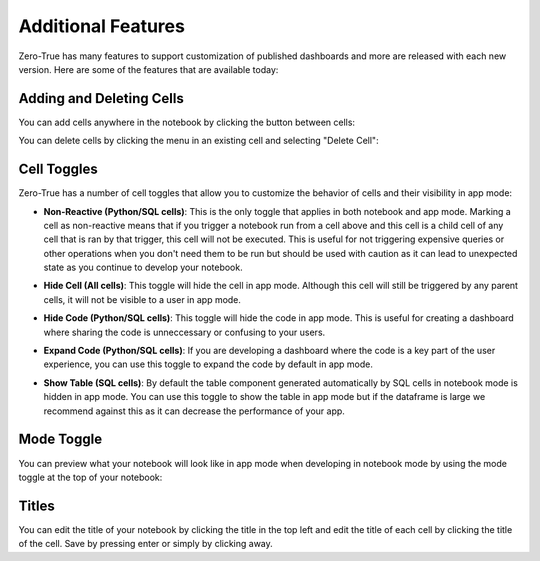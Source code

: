 Additional Features
===================

Zero-True has many features to support customization of published dashboards and more are released 
with each new version. Here are some of the features that are available today:

Adding and Deleting Cells
-------------------------

You can add cells anywhere in the notebook by clicking the button between cells:

.. image:: assets/add_cell.png 

You can delete cells by clicking the menu in an existing cell and selecting "Delete Cell":

.. image:: assets/delete_cell.png

Cell Toggles
------------

Zero-True has a number of cell toggles that allow you to customize the behavior of cells and their visibility in app mode:

- **Non-Reactive (Python/SQL cells)**: This is the only toggle that applies in both notebook and app mode. Marking a cell as non-reactive means that if you trigger a notebook run from a cell above and this cell is a child cell of any cell that is ran by that trigger, this cell will not be executed. This is useful for not triggering expensive queries or other operations when you don't need them to be run but should be used with caution as it can lead to unexpected state as you continue to develop your notebook.
- **Hide Cell (All cells)**: This toggle will hide the cell in app mode. Although this cell will still be triggered by any parent cells, it will not be visible to a user in app mode.
- **Hide Code (Python/SQL cells)**: This toggle will hide the code in app mode. This is useful for creating a dashboard where sharing the code is unneccessary or confusing to your users.
- **Expand Code (Python/SQL cells)**: If you are developing a dashboard where the code is a key part of the user experience, you can use this toggle to expand the code by default in app mode.
- **Show Table (SQL cells)**: By default the table component generated automatically by SQL cells in notebook mode is hidden in app mode. You can use this toggle to show the table in app mode but if the dataframe is large we recommend against this as it can decrease the performance of your app.

  .. image:: assets/toggles.png

Mode Toggle
-----------

You can preview what your notebook will look like in app mode when developing in notebook mode by using the 
mode toggle at the top of your notebook:

  .. image:: assets/mode_toggle.png

Titles
------
You can edit the title of your notebook by clicking the title in the top left and edit the title of each cell by
clicking the title of the cell. Save by pressing enter or simply by clicking away.